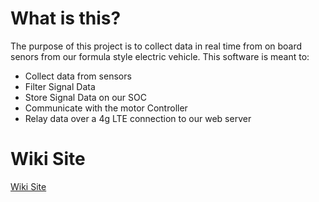 * What is this? 
  The purpose of this project is to collect data in real time from on board senors from our formula style electric vehicle.
  This software is meant to:
    - Collect data from sensors
    - Filter Signal Data
    - Store Signal Data on our SOC
    - Communicate with the motor Controller
    - Relay data over a 4g LTE connection to our web server

* Wiki Site
   [[https://csunfsae.github.io][Wiki Site]]
